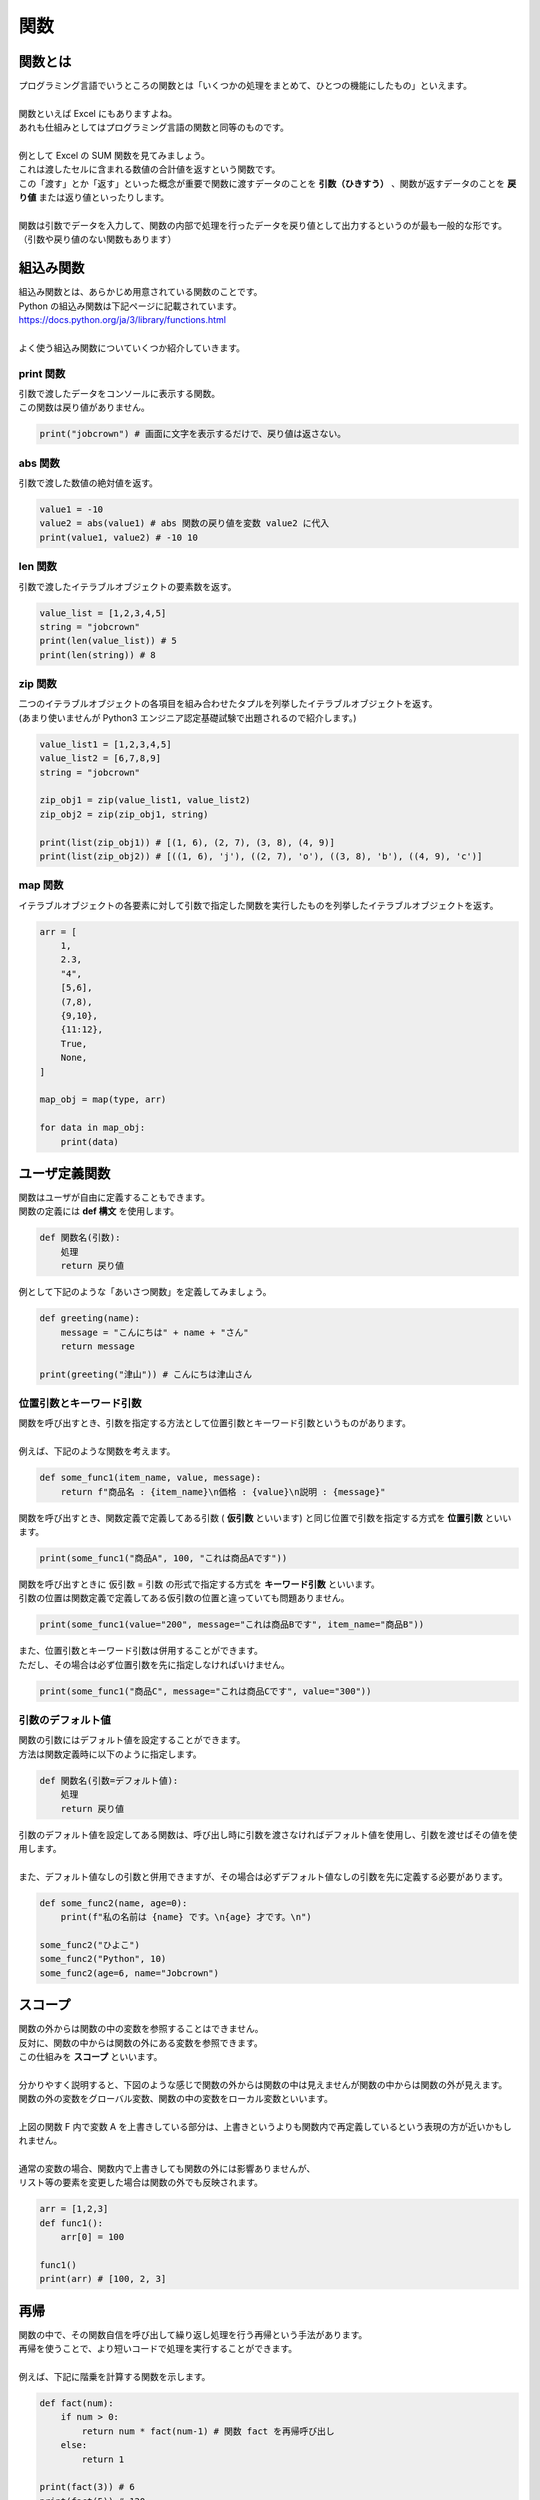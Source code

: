 ***********************************************************
関数
***********************************************************

関数とは
###########################################################

.. line-block::
    :class: mb0

    プログラミング言語でいうところの関数とは「いくつかの処理をまとめて、ひとつの機能にしたもの」といえます。

    関数といえば Excel にもありますよね。
    あれも仕組みとしてはプログラミング言語の関数と同等のものです。

    例として Excel の SUM 関数を見てみましょう。
    これは渡したセルに含まれる数値の合計値を返すという関数です。

.. image:: _static/image019.png

.. line-block::
    :class: mb0

    この「渡す」とか「返す」といった概念が重要で関数に渡すデータのことを **引数（ひきすう）** 、関数が返すデータのことを **戻り値** または返り値といったりします。

    関数は引数でデータを入力して、関数の内部で処理を行ったデータを戻り値として出力するというのが最も一般的な形です。（引数や戻り値のない関数もあります）

.. image:: _static/image020.png




組込み関数
###########################################################

.. line-block::

    組込み関数とは、あらかじめ用意されている関数のことです。
    Python の組込み関数は下記ページに記載されています。
    https://docs.python.org/ja/3/library/functions.html

    よく使う組込み関数についていくつか紹介していきます。

print 関数
***********************************************************

.. line-block::
    :class: mb0

    引数で渡したデータをコンソールに表示する関数。
    この関数は戻り値がありません。

.. code-block:: python

    print("jobcrown") # 画面に文字を表示するだけで、戻り値は返さない。


abs 関数
***********************************************************

.. line-block::
    :class: mb0

    引数で渡した数値の絶対値を返す。

.. code-block:: python

    value1 = -10
    value2 = abs(value1) # abs 関数の戻り値を変数 value2 に代入
    print(value1, value2) # -10 10


len 関数
***********************************************************

.. line-block::
    :class: mb0

    引数で渡したイテラブルオブジェクトの要素数を返す。

.. code-block:: python

    value_list = [1,2,3,4,5]
    string = "jobcrown"
    print(len(value_list)) # 5
    print(len(string)) # 8


zip 関数
***********************************************************

.. line-block::
    :class: mb0

    二つのイテラブルオブジェクトの各項目を組み合わせたタプルを列挙したイテラブルオブジェクトを返す。
    (あまり使いませんが Python3 エンジニア認定基礎試験で出題されるので紹介します。)

.. code-block:: python

    value_list1 = [1,2,3,4,5]
    value_list2 = [6,7,8,9]
    string = "jobcrown"

    zip_obj1 = zip(value_list1, value_list2)
    zip_obj2 = zip(zip_obj1, string)

    print(list(zip_obj1)) # [(1, 6), (2, 7), (3, 8), (4, 9)]
    print(list(zip_obj2)) # [((1, 6), 'j'), ((2, 7), 'o'), ((3, 8), 'b'), ((4, 9), 'c')]


map 関数
***********************************************************

.. line-block::
    :class: mb0

    イテラブルオブジェクトの各要素に対して引数で指定した関数を実行したものを列挙したイテラブルオブジェクトを返す。

.. code-block:: python

    arr = [
        1,
        2.3,
        "4",
        [5,6],
        (7,8),
        {9,10},
        {11:12},
        True,
        None,
    ]

    map_obj = map(type, arr)

    for data in map_obj:
        print(data)



ユーザ定義関数
###########################################################

.. line-block::
    :class: mb0

    関数はユーザが自由に定義することもできます。
    関数の定義には **def 構文** を使用します。

.. code-block:: python

    def 関数名(引数):
        処理
        return 戻り値

.. line-block::
    :class: mb0

    例として下記のような「あいさつ関数」を定義してみましょう。

.. image:: _static/image021.png


.. code-block:: python

    def greeting(name):
        message = "こんにちは" + name + "さん"
        return message

    print(greeting("津山")) # こんにちは津山さん

位置引数とキーワード引数
***********************************************************

.. line-block::
    :class: mb0

    関数を呼び出すとき、引数を指定する方法として位置引数とキーワード引数というものがあります。

    例えば、下記のような関数を考えます。

.. code-block:: python

    def some_func1(item_name, value, message):
        return f"商品名 : {item_name}\n価格 : {value}\n説明 : {message}"

.. line-block::
    :class: mb0

    関数を呼び出すとき、関数定義で定義してある引数 ( **仮引数** といいます) と同じ位置で引数を指定する方式を **位置引数** といいます。

.. code-block:: python

    print(some_func1("商品A", 100, "これは商品Aです"))

.. line-block::
    :class: mb0

    関数を呼び出すときに 仮引数 = 引数 の形式で指定する方式を **キーワード引数** といいます。
    引数の位置は関数定義で定義してある仮引数の位置と違っていても問題ありません。

.. code-block:: python

    print(some_func1(value="200", message="これは商品Bです", item_name="商品B"))

.. line-block::
    :class: mb0

    また、位置引数とキーワード引数は併用することができます。
    ただし、その場合は必ず位置引数を先に指定しなければいけません。

.. code-block:: python

    print(some_func1("商品C", message="これは商品Cです", value="300"))


引数のデフォルト値
***********************************************************

.. line-block::
    :class: mb0

    関数の引数にはデフォルト値を設定することができます。
    方法は関数定義時に以下のように指定します。

.. code-block:: python

    def 関数名(引数=デフォルト値):
        処理
        return 戻り値


.. line-block::
    :class: mb0

    引数のデフォルト値を設定してある関数は、呼び出し時に引数を渡さなければデフォルト値を使用し、引数を渡せばその値を使用します。

    また、デフォルト値なしの引数と併用できますが、その場合は必ずデフォルト値なしの引数を先に定義する必要があります。

.. code-block:: python

    def some_func2(name, age=0):
        print(f"私の名前は {name} です。\n{age} 才です。\n")

    some_func2("ひよこ")
    some_func2("Python", 10)
    some_func2(age=6, name="Jobcrown")


スコープ
###########################################################

.. line-block::
    :class: mb0

    関数の外からは関数の中の変数を参照することはできません。
    反対に、関数の中からは関数の外にある変数を参照できます。
    この仕組みを **スコープ** といいます。

    分かりやすく説明すると、下図のような感じで関数の外からは関数の中は見えませんが関数の中からは関数の外が見えます。

.. image:: _static/image022.png


.. line-block::
    :class: mb0

    関数の外の変数をグローバル変数、関数の中の変数をローカル変数といいます。

    上図の関数 F 内で変数 A を上書きしている部分は、上書きというよりも関数内で再定義しているという表現の方が近いかもしれません。

    通常の変数の場合、関数内で上書きしても関数の外には影響ありませんが、
    リスト等の要素を変更した場合は関数の外でも反映されます。

.. code-block:: python

    arr = [1,2,3]
    def func1():
        arr[0] = 100

    func1()
    print(arr) # [100, 2, 3]


再帰
###########################################################

.. line-block::
    :class: mb0

    関数の中で、その関数自信を呼び出して繰り返し処理を行う再帰という手法があります。
    再帰を使うことで、より短いコードで処理を実行することができます。

    例えば、下記に階乗を計算する関数を示します。

.. code-block:: python

    def fact(num):
        if num > 0:
            return num * fact(num-1) # 関数 fact を再帰呼び出し
        else:
            return 1

    print(fact(3)) # 6
    print(fact(5)) # 120


.. line-block::
    :class: mb0

    再帰は直感的には分かりづらいですが、下図のような処理の流れになります。


.. image:: _static/image023.png


.. line-block::
    :class: mb0

    関数中に再帰呼び出しを行うとその関数での処理は一旦中断して呼び出された関数の処理に移ります。
    その関数の中でも再帰呼び出しが行われると、その処理も一旦中断して次の関数の処理...と進んでいきます。
    最終的に関数を終了する条件を満たすとひとつ前の関数に戻り値を返す処理を順次繰り返し、一番最初の関数まで戻っていき処理を終了します。

    中断した関数の処理は **スタック** というメモリ領域に保存されていきますが、関数の終了条件を誤ると永遠に再帰呼び出しが行われ、
    スタックの容量がいっぱいになってしまうスタックオーバーフローという状態になり、エラーとして処理が途中で終了してしまいます。


ジェネレータ
###########################################################

.. line-block::
    :class: mb0

    関数の戻り値に return ではなく **yield** を使用すると、 **ジェネレータ** という関数になります。

    関数では return で戻り値を返した時点で関数の中の状態は全てクリアされますが、
    ジェネレータは yield で戻り値を返した時点でジェネレータ内の状態を保ったままになります。
    ジェネレータを再度呼び出すと、ジェネレータの処理は中断された場所から再開されます。

    ジェネレータの戻り値はジェネレータを変数に代入した状態で **next 関数** で受け取る方法と、
    for 文でカウンタ変数として受け取る方法があります。

.. code-block:: python

    def gen():
        yield "python"
        yield "jobcrown"
        yield "hiyoko"
        yield "abc"

    # next 関数で受け取る例
    g1 = gen()
    print(next(g1))
    print(next(g1))
    print(next(g1))
    print(next(g1))

    # カウンタ変数として受け取る例
    for g2 in gen():
        print(g2)


.. line-block::
    :class: mb0

    ジェネレータの使いどころは、その名の通り何かを **生成** するような処理に向いています。
    下記の例ではジェネレータを呼び出すたびに連番の ID を生成します。

.. code-block:: python

    def id_gen():
        id_num = 0
        max_length = 5
        while True:
            id = "ID" + str(id_num).zfill(max_length)
            yield id
            id_num+=1

            if len(str(id_num)) > max_length:
                break

    for id in id_gen():
        print(id)



高階関数
###########################################################

.. line-block::
    :class: mb0

    引数として関数を受け取ったり、戻り値として関数を返したりする関数を **高階関数** といいます。
    例えば組込み関数の **filter 関数** は引数で関数を受け取る高階関数です。

.. code-block:: python

    filter(関数, イテラブルオブジェクト)

.. line-block::
    :class: mb0

    上記のように、第一引数に関数を、第二引数にイテラブルオブジェクトを指定します。
    この filter 関数はイテラブルオブジェクトの各要素から関数が True を返すものだけからなる filter オブジェクトというイテラブルオブジェクトを返します。

    以下に例を示します。

.. code-block:: python

    arr = [1,2,3,4,5,6]

    def is_odd(arg): # 引数が偶数の時 True を返す関数
        return arg % 2 == 0

    odd_list = list(filter(is_odd, arr)) # filter 関数は filter オブジェクトを返すので、list 関数でリストに変換している

    print(odd_list)


.. line-block::
    :class: mb0

    ユーザ定義関数でも高階関数は作れます。

.. code-block:: python

    def func1(func): # 高階関数
        print("start func1")
        func() # 引数として受け取った関数を実行
        print("end func1")

    def func2():
        print("start func2")
        print("end func2")

    func1(func2)

.. line-block::
    :class: mb0

    引数の関数に引数を渡したい場合、次のように **関数を返す関数** にします。

.. code-block:: python

    def func3(func): # 高階関数
        print("start func1")
        def inner(arg):
            print("start func1 inner")
            func(arg)
            print("end func1 inner")
        print("end func1")
        return inner # 関数内で定義した関数を返す

    def func4(arg):
        print("start func4")
        print(arg)
        print("end func4")


    fn = func3(func4)
    fn(f"{'*'*10} JOBCROWN {'*'*10}")


ラムダ式
###########################################################

.. line-block::
    :class: mb0

    ラムダ式 (lambda 式) とは無名関数とも呼ばれる関数で、一行で記述ができます。

.. code-block:: python

    lambda 引数: 戻り値

.. line-block::
    :class: mb0

    例えば、前節で例として示した関数 is_odd をラムダ式で記述すると以下のようになります。

.. code-block:: python

    lambda x: x%2 == 0

.. line-block::
    :class: mb0

    単純な処理の関数ならばラムダ式を使用することでコードをよりシンプルにすることができるのです。

.. code-block:: python

    arr = [1,2,3,4,5,6]

    odd_list = list(filter(lambda x: x%2 == 0, arr))

    print(odd_list) # [2, 4, 6]


デコレータ
###########################################################

.. line-block::
    :class: mb0

    関数を受け取って関数を返す高階関数をより簡潔に記述する方法として **デコレータ** というものがあります。

.. code-block:: python

    def decorator(func): # 高階関数
        print("start decorator")
        def inner(arg):
            print("start decorator inner")
            func(arg)
            print("end decorator inner")
        print("end decorator")
        return inner # 関数内で定義した関数を返す

    @decorator # デコレータ
    def func(arg):
        print("start func")
        print(arg)
        print("end func")


    func(f"{'*'*10} JOBCROWN {'*'*10}")


演習問題
###########################################################

| 演習用ディレクトリに lesson3 というディレクトリを作成し、
| 各問題ごとに演習用のファイルを作成して、プログラムを作成しましょう。

演習1.
***********************************************************

.. line-block::
    :class: mb0

    ファイル名: practice1.py
    次のような関数を作ってみよう。

.. line-block::
    :class: quotation

    関数名: 
        cut_off_text
    引数: 
        text: int
        max_length: int (デフォルト値 20)
    戻り値: 
        text の文字数が max_length を超える場合、それ以降を省略し末尾に「…」を追加した文字列を返し
        text の文字数が max_length 以下なら、そのままの文字列を返す

.. line-block::
    :class: mb0

    実行例

.. code-block:: python

    text = """寿限無 寿限無 五劫のすりきれ
    海砂利水魚の水行末 雲来末 風来末
    食う寝るところに住むところ
    やぶら小路のぶら小路
    パイポパイポ パイポのシューリンガン
    シューリンガンのクーリンダイ
    クーリンダイのポンポコナーのポンポコピーの
    長久命の長助"""

    print(cut_off_text(text))

    """
    ↓ 実行結果

    寿限無 寿限無 五劫のすりきれ
    海砂利水…

    """


演習2.
***********************************************************

.. line-block::

    ファイル名: practice2.py

.. line-block::
    :class: mb0

    (1) 次のような関数を作ってみよう。

.. line-block::
    :class: quotation

    関数名: 
        clamp
    引数: 
        num: int
        max_num: int (デフォルト値 255)
        min_num: int (デフォルト値 0)
    戻り値: 
        num が max_num を超える場合は max_num を返し、
        min_num を未満の場合は min_num を返し、
        min_num と max_num の間の数値の場合は num を返す。
        ただし、num が数値型でない場合は 0 を返す。

.. line-block::

    (ヒント)
        組み込み関数の `max 関数 <https://docs.python.org/ja/3/library/functions.html#max>`_ と `min 関数 <https://docs.python.org/ja/3/library/functions.html#min>`_ を使用するとより簡潔に記述できます。

------------

.. line-block::
    :class: mb0

    (2) 次のような関数を作ってみよう。

.. line-block::
    :class: quotation

    関数名: 
        dec_to_hex
    引数: 
        dec: int
        digits: int (デフォルト値 2)
    戻り値: 
        10 進数の数値 dec を digits の文字数分ゼロ埋めした 16 進数の文字列 (大文字) を返す。

.. line-block::
    :class: mb0

    (ヒント)
        int 型のデータを 16 進数の文字列に変換するには **hex 関数** を使用します。
        hex 関数 の戻り値は先頭に「0x」が付きます。
        (例) hex(123) → '0x7b'

    実行例

.. code-block:: python

    print(dec_to_hex(123))
    print(dec_to_hex(15))
    print(dec_to_hex(500))

    """
    ↓ 実行結果

    7B
    0F
    1F4

    """

------------

.. line-block::
    :class: mb0

    (3) 次のような関数を作ってみよう。

.. line-block::
    :class: quotation

    関数名: 
        get_hex_code
    引数: 
        r: int
        g: int
        b: int
        prefix: str (デフォルト値 "#")
    戻り値: 
        10 進数のカラーコードを 16 進数のカラーコードに変換して返す。

.. line-block::
    :class: mb0

    (ヒント)
        clamp 関数および dec_to_hex 関数を使用する。
        組み込み関数の `map 関数 <https://docs.python.org/ja/3/library/functions.html#map>`_ を使用すると簡潔に記述できます。

    実行例

.. code-block:: python

    print(get_hex_code(0,100,250))

    """
    ↓ 実行結果

    #0064FA

    """


演習3.
***********************************************************

.. line-block::

    ファイル名: practice3.py

.. line-block::
    :class: mb0

    (1) 次のような関数を作ってみよう。

.. line-block::
    :class: quotation

    関数名: 
        split_string
    引数: 
        text: str
        length: int (デフォルト値 1)
    戻り値: 
        text を length の文字数ごとに分割したリストを返す。

.. line-block::
    :class: mb0

    実行例

.. code-block:: python

    print(split_string("Python"))
    print(split_string("Python",2))
    print(split_string("Python",3))
    print(split_string("Python",4))

    """
    ↓ 実行結果

    ['P', 'y', 't', 'h', 'o', 'n']
    ['Py', 'th', 'on']
    ['Pyt', 'hon']
    ['Pyth', 'on']

    """

------------

.. line-block::
    :class: mb0

    (2) 次のような関数を作ってみよう。

.. line-block::
    :class: quotation

    関数名: 
        hex_to_dec
    引数: 
        hex_str: str
    戻り値: 
        16 進数の文字列 hex_str を 10 進数の数値に変換して返す。
        ただし、hex_str が 10 進数に変換できない場合は 0 を返す。

.. line-block::
    :class: mb0

    (ヒント)
        int 関数の第二引数に基数を指定すると、それに応じた文字列を数値に変換できます。
        (例) int("FF", 16) → 255

    実行例

.. code-block:: python

    print(hex_to_dec("0xab"))
    print(hex_to_dec("12D"))
    print(hex_to_dec("Python"))

    """
    ↓ 実行結果

    171
    301
    0

    """

------------

.. line-block::
    :class: mb0

    (3) 次のような関数を作ってみよう。

.. line-block::
    :class: quotation

    関数名: 
        get_rgb_code
    引数: 
        hex_code: str
    戻り値: 
        16 進数のカラーコードを 10 進数のカラーコードのタプルに変換して返す。
        hex_code は先頭に「#」が付いている場合も付いていない場合も同様に変換が可能にする。
        hex_code から「#」をのぞいた文字列の文字数は 3 文字または 6 文字の場合のみ変換を行い、それ以外の文字数の場合は (0,0,0) を返す。

.. line-block::
    :class: mb0

    (ヒント)
        split_string 関数および hex_to_dec 関数を使用する。


    実行例

.. code-block:: python

    print(get_rgb_code("#fff"))
    print(get_rgb_code("#fffaaa"))
    print(get_rgb_code("12abcd"))
    print(get_rgb_code("#fffaaab"))
    print(get_rgb_code(123))
    print(get_rgb_code(112233))
    print(get_rgb_code("#112233"))

    """
    ↓ 実行結果

    (255, 255, 255)
    (255, 250, 170)
    (18, 171, 205)
    (0, 0, 0)
    (17, 34, 51)
    (17, 34, 51)
    (17, 34, 51)

    """



おまけ
###########################################################

.. line-block::
    :class: mb0

    再帰を使い数独を解くサンプルプログラムを作ってみましたので遊んでみてください。

    まずは下記リンクを右クリックで保存しましょう。
    https://github.com/TaroTsuyama/py_study/raw/master/sudoku/sudoku_solver.py

    サンプルプログラムでは世界一難しい数独といわれる下記の問題を使用しています。
    https://gigazine.net/news/20100822_hardest_sudoku/

    数独の問題は下記のような2次元のリストで表現していて、空白マスは 0 としています。

.. code-block:: python

    sudoku = [
    [0,0,5,3,0,0,0,0,0],
    [8,0,0,0,0,0,0,2,0],
    [0,7,0,0,1,0,5,0,0],
    [4,0,0,0,0,5,3,0,0],
    [0,1,0,0,7,0,0,0,6],
    [0,0,3,2,0,0,0,8,0],
    [0,6,0,5,0,0,0,0,9],
    [0,0,4,0,0,0,0,3,0],
    [0,0,0,0,0,9,7,0,0],
    ]

.. line-block::
    :class: mb0

    この部分を書き換えればどんな数独の問題でも一瞬で解けてしまいますので色々触って試してみてください。
